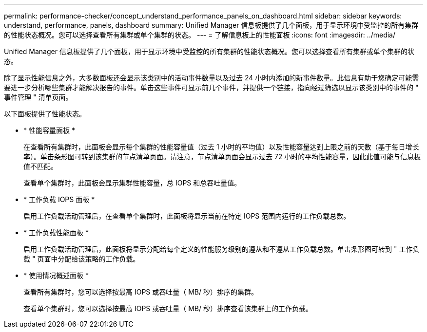 ---
permalink: performance-checker/concept_understand_performance_panels_on_dashboard.html 
sidebar: sidebar 
keywords: understand, performance, panels, dashboard 
summary: Unified Manager 信息板提供了几个面板，用于显示环境中受监控的所有集群的性能状态概况。您可以选择查看所有集群或单个集群的状态。 
---
= 了解信息板上的性能面板
:icons: font
:imagesdir: ../media/


[role="lead"]
Unified Manager 信息板提供了几个面板，用于显示环境中受监控的所有集群的性能状态概况。您可以选择查看所有集群或单个集群的状态。

除了显示性能信息之外，大多数面板还会显示该类别中的活动事件数量以及过去 24 小时内添加的新事件数量。此信息有助于您确定可能需要进一步分析哪些集群才能解决报告的事件。单击这些事件可显示前几个事件，并提供一个链接，指向经过筛选以显示该类别中的事件的 " 事件管理 " 清单页面。

以下面板提供了性能状态。

* * 性能容量面板 *
+
在查看所有集群时，此面板会显示每个集群的性能容量值（过去 1 小时的平均值）以及性能容量达到上限之前的天数（基于每日增长率）。单击条形图可转到该集群的节点清单页面。请注意，节点清单页面会显示过去 72 小时的平均性能容量，因此此值可能与信息板值不匹配。

+
查看单个集群时，此面板会显示集群性能容量，总 IOPS 和总吞吐量值。

* * 工作负载 IOPS 面板 *
+
启用工作负载活动管理后，在查看单个集群时，此面板将显示当前在特定 IOPS 范围内运行的工作负载总数。

* * 工作负载性能面板 *
+
启用工作负载活动管理后，此面板将显示分配给每个定义的性能服务级别的遵从和不遵从工作负载总数。单击条形图可转到 " 工作负载 " 页面中分配给该策略的工作负载。

* * 使用情况概述面板 *
+
查看所有集群时，您可以选择按最高 IOPS 或吞吐量（ MB/ 秒）排序的集群。

+
查看单个集群时，您可以选择按最高 IOPS 或吞吐量（ MB/ 秒）排序查看该集群上的工作负载。


